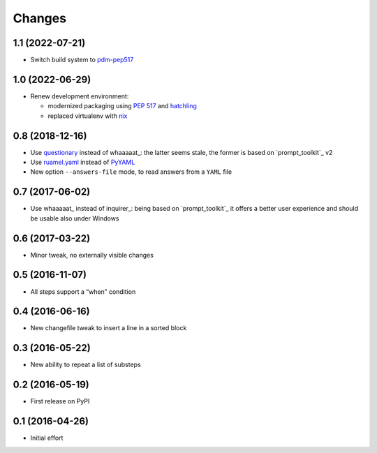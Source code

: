 .. -*- coding: utf-8 -*-

Changes
-------

1.1 (2022-07-21)
~~~~~~~~~~~~~~~~

* Switch build system to pdm-pep517__

  __ https://pypi.org/project/pdm-pep517/


1.0 (2022-06-29)
~~~~~~~~~~~~~~~~

* Renew development environment:

  - modernized packaging using `PEP 517`__ and hatchling__
  - replaced virtualenv with nix__

  __ https://peps.python.org/pep-0517/
  __ https://hatch.pypa.io/latest/config/build/#build-system
  __ https://nixos.org/guides/how-nix-works.html


0.8 (2018-12-16)
~~~~~~~~~~~~~~~~

- Use questionary__ instead of whaaaaat_: the latter seems stale, the former is based on
  `prompt_toolkit`_ v2

  __ https://pypi.org/project/questionary/

- Use `ruamel.yaml`__ instead of PyYAML__

  __ https://pypi.org/project/ruamel.yaml/
  __ https://pypi.org/project/PyYAML/

- New option ``--answers-file`` mode, to read answers from a ``YAML`` file


0.7 (2017-06-02)
~~~~~~~~~~~~~~~~

- Use whaaaaat_ instead of inquirer_: being based on `prompt_toolkit`_ it offers a better
  user experience and should be usable also under Windows


0.6 (2017-03-22)
~~~~~~~~~~~~~~~~

- Minor tweak, no externally visible changes


0.5 (2016-11-07)
~~~~~~~~~~~~~~~~

- All steps support a “when” condition


0.4 (2016-06-16)
~~~~~~~~~~~~~~~~

- New changefile tweak to insert a line in a sorted block


0.3 (2016-05-22)
~~~~~~~~~~~~~~~~

- New ability to repeat a list of substeps


0.2 (2016-05-19)
~~~~~~~~~~~~~~~~

- First release on PyPI


0.1 (2016-04-26)
~~~~~~~~~~~~~~~~

- Initial effort
